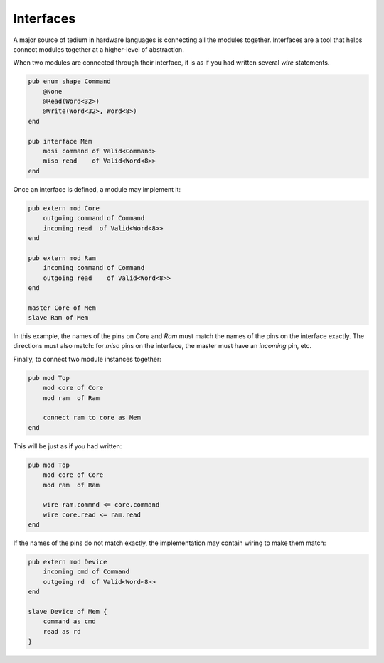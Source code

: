 Interfaces
==========
A major source of tedium in hardware languages is connecting all the modules together.
Interfaces are a tool that helps connect modules together at a higher-level of abstraction.

When two modules are connected through their interface, it is as if you had written several `wire` statements.

.. code-block::

    pub enum shape Command
        @None
        @Read(Word<32>)
        @Write(Word<32>, Word<8>)
    end

    pub interface Mem
        mosi command of Valid<Command>
        miso read    of Valid<Word<8>>
    end


Once an interface is defined, a module may implement it:

.. code-block::

    pub extern mod Core
        outgoing command of Command
        incoming read  of Valid<Word<8>>
    end

    pub extern mod Ram
        incoming command of Command
        outgoing read    of Valid<Word<8>>
    end

    master Core of Mem
    slave Ram of Mem

In this example, the names of the pins on `Core` and `Ram` must match the names of the pins on the interface exactly.
The directions must also match: for `miso` pins on the interface, the master must have an `incoming` pin, etc.

Finally, to connect two module instances together:

.. code-block::

    pub mod Top
        mod core of Core
        mod ram  of Ram

        connect ram to core as Mem
    end

This will be just as if you had written:

.. code-block::

    pub mod Top
        mod core of Core
        mod ram  of Ram

        wire ram.commnd <= core.command
        wire core.read <= ram.read
    end



If the names of the pins do not match exactly, the implementation may contain wiring to make them match:

.. code-block::

    pub extern mod Device
        incoming cmd of Command
        outgoing rd  of Valid<Word<8>>
    end

    slave Device of Mem {
        command as cmd
        read as rd
    }
